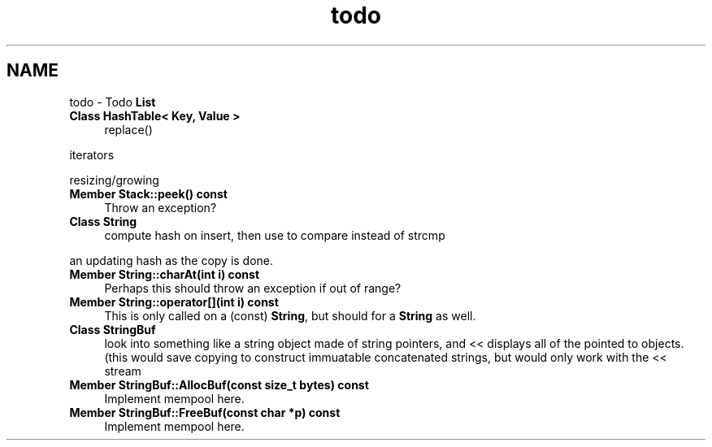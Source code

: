 .TH "todo" 3 "18 Dec 2009" "Version 1.0" "BDLIB" \" -*- nroff -*-
.ad l
.nh
.SH NAME
todo \- Todo \fBList\fP 
 
.IP "\fBClass \fBHashTable< Key, Value >\fP \fP" 1c
replace() 
.PP
iterators 
.PP
resizing/growing
.PP
.PP
.PP
 
.IP "\fBMember \fBStack::peek\fP() const  \fP" 1c
Throw an exception? 
.PP
.PP
 
.IP "\fBClass \fBString\fP \fP" 1c
compute hash on insert, then use to compare instead of strcmp 
.PP
an updating hash as the copy is done. 
.PP
.PP
 
.IP "\fBMember \fBString::charAt\fP(int i) const  \fP" 1c
Perhaps this should throw an exception if out of range? 
.PP
.PP
 
.IP "\fBMember \fBString::operator[]\fP(int i) const  \fP" 1c
This is only called on a (const) \fBString\fP, but should for a \fBString\fP as well. 
.PP
.PP
 
.IP "\fBClass \fBStringBuf\fP \fP" 1c
look into something like a string object made of string pointers, and << displays all of the pointed to objects. (this would save copying to construct immuatable concatenated strings, but would only work with the << stream 
.PP
.PP
 
.IP "\fBMember \fBStringBuf::AllocBuf\fP(const size_t bytes) const  \fP" 1c
Implement mempool here. 
.PP
.PP
 
.IP "\fBMember \fBStringBuf::FreeBuf\fP(const char *p) const  \fP" 1c
Implement mempool here. 
.PP


